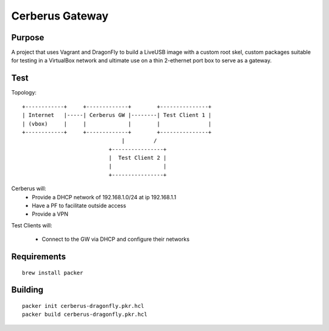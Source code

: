 ===================
Cerberus Gateway
===================

Purpose
=========

A project that uses Vagrant and DragonFly to build a LiveUSB image with a custom root skel, custom packages suitable for testing in a VirtualBox network and ultimate use on a thin 2-ethernet port box to serve as a gateway.

Test
=======


Topology::

    +------------+     +-------------+        +---------------+
    | Internet   |-----| Cerberus GW |--------| Test Client 1 |
    | (vbox)     |     |             |        |               |
    +------------+     +-------------+        +---------------+
                                   |         /
                               +----------------+
                               |  Test Client 2 |
                               |                |
                               +----------------+

Cerberus will:
    - Provide a DHCP network of 192.168.1.0/24 at ip 192.168.1.1
    - Have a PF to facilitate outside access
    - Provide a VPN

Test Clients will:

    - Connect to the GW via DHCP and configure their networks


Requirements
================

::

    brew install packer


Building
==========

::

    packer init cerberus-dragonfly.pkr.hcl
    packer build cerberus-dragonfly.pkr.hcl

